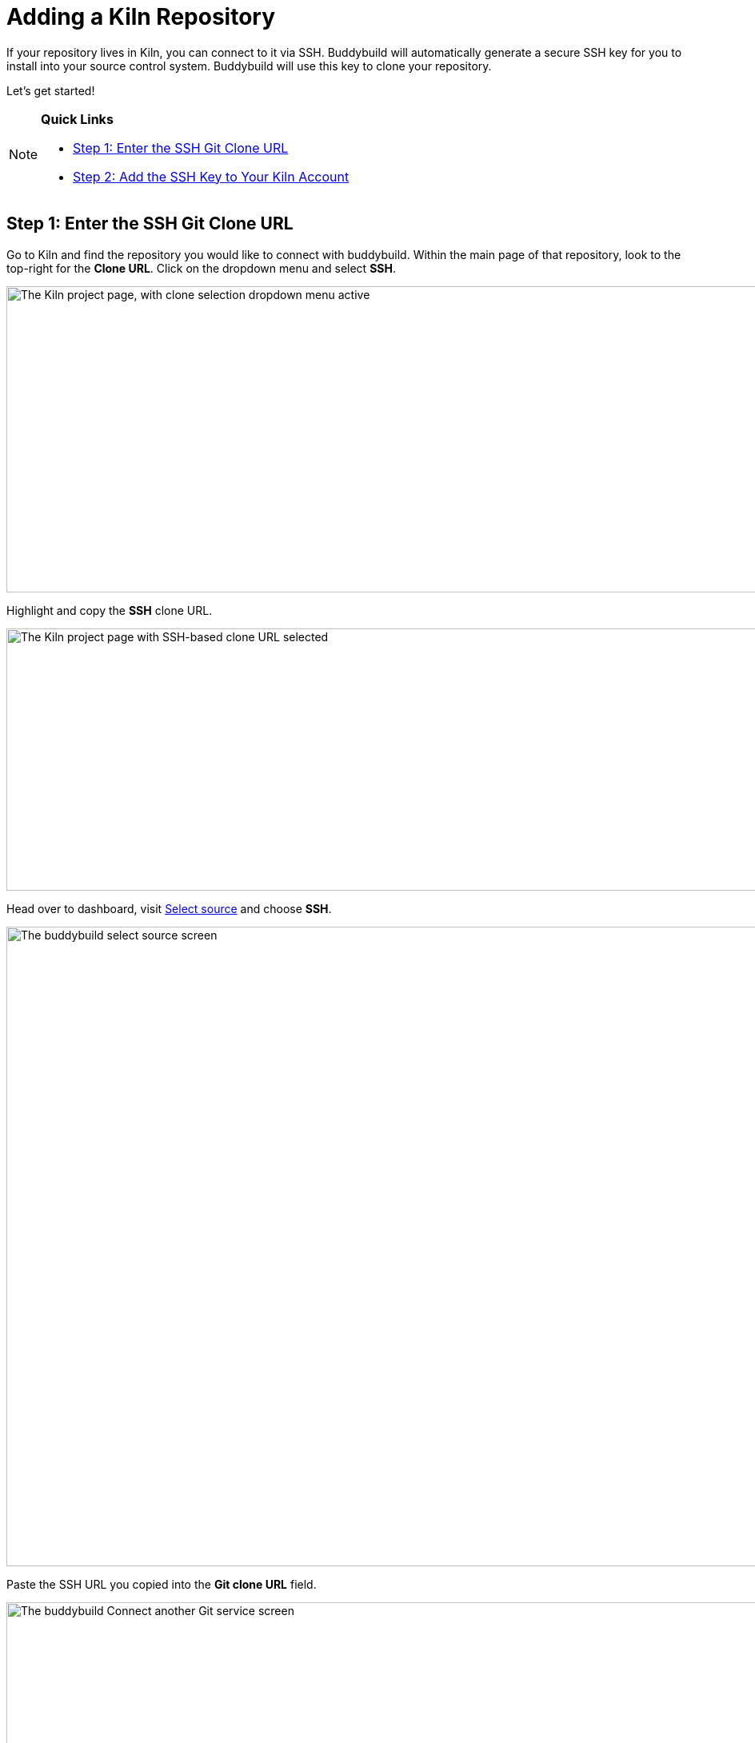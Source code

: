 = Adding a Kiln Repository

If your repository lives in Kiln, you can connect to it via SSH.
Buddybuild will automatically generate a secure SSH key for you to
install into your source control system. Buddybuild will use this key to
clone your repository.

Let's get started!

[NOTE]
======
**Quick Links**

- link:#step1[Step 1: Enter the SSH Git Clone URL]

- link:#step2[Step 2: Add the SSH Key to Your Kiln Account]
======


[[step1]]
== Step 1: Enter the SSH Git Clone URL

Go to Kiln and find the repository you would like to connect with
buddybuild. Within the main page of that repository, look to the
top-right for the **Clone URL**. Click on the dropdown menu and select
**SSH**.

image:img/clone_url-ssh.png["The Kiln project page, with clone selection
dropdown menu active", 1447, 383]

Highlight and copy the **SSH** clone URL.

image:img/clone_url.png["The Kiln project page with SSH-based clone URL
selected", 986, 328]

Head over to dashboard, visit
link:https://dashboard.buddybuild.com/apps/wizard/build/select-source[Select
source] and choose **SSH**.

image:../img/select_source-ssh.png["The buddybuild select source
screen", 1500, 800]

Paste the SSH URL you copied into the **Git clone URL** field.

image:img/paste-clone-url.png["The buddybuild Connect another Git
service screen", 1500, 765]


[[step2]]
== Step 2: Add the SSH Key to Your Kiln Account

Highlight and copy the generated SSH key.

image:img/ssh-key.png["The buddybuild Connect another Git service
screen, with SSH key selected", 1500, 765]

Navigate to your Kiln Account by first selecting your account photo, and
then select **SSH Keys**.

image:img/ssh_keys.png["The Kiln project screen, with user-specific menu
active", 1068, 349]

Next, select **Add a New Key**.

image:img/add_new_ssh_key.png["The Kiln SSH keys screen", 1777, 713]

Paste the copied SSH key into the **Public Key** field and enter
**Buddybuild** as the name.

image:img/paste-ssh-key.png["The Kiln Add a New Key dialog", 1576, 837]

Next, click **Save Key**.

image:img/save-key.png["The Kiln Save Key button", 1023, 286]

[WARNING]
=========
**Private git submodules and private cocoapods**

If your project depends on any code in other private git repositories,
the SSH key needs to be added to those repositories as well.
=========

Navigate back to buddybuild and click on the **Build** button.

image:img/build.png["The buddybuild Connect another Git service screen",
1500, 765]

Buddybuild will checkout your project code and kick off a simulator
build. The build should finish within a few seconds.

That's it. You're now connected to buddybuild. The next step is to
link:../../quickstart/ios/invite_testers.adoc[invite testers] to try out
your app.
